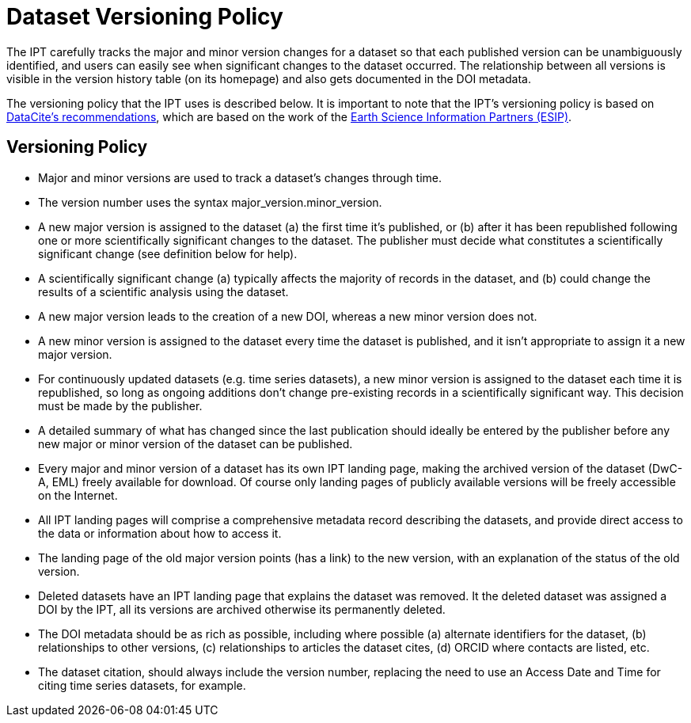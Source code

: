 = Dataset Versioning Policy

The IPT carefully tracks the major and minor version changes for a dataset so that each published version can be unambiguously identified, and users can easily see when significant changes to the dataset occurred. The relationship between all versions is visible in the version history table (on its homepage) and also gets documented in the DOI metadata.

The versioning policy that the IPT uses is described below. It is important to note that the IPT’s versioning policy is based on http://schema.datacite.org/[DataCite's recommendations], which are based on the work of the http://wiki.esipfed.org/index.php/Interagency_Data_Stewardship/Citations/provider_guidelines#Note_on_Versioning_and_Locators[Earth Science Information Partners (ESIP)].

== Versioning Policy

* Major and minor versions are used to track a dataset's changes through time.
* The version number uses the syntax major_version.minor_version.
* A new major version is assigned to the dataset (a) the first time it’s published, or (b) after it has been republished following one or more scientifically significant changes to the dataset. The publisher must decide what constitutes a scientifically significant change (see definition below for help).
* A scientifically significant change (a) typically affects the majority of records in the dataset, and (b) could change the results of a scientific analysis using the dataset.
* A new major version leads to the creation of a new DOI, whereas a new minor version does not.
* A new minor version is assigned to the dataset every time the dataset is published, and it isn’t appropriate to assign it a new major version.
* For continuously updated datasets (e.g. time series datasets), a new minor version is assigned to the dataset each time it is republished, so long as ongoing additions don’t change pre-existing records in a scientifically significant way. This decision must be made by the publisher.
* A detailed summary of what has changed since the last publication should ideally be entered by the publisher before any new major or minor version of the dataset can be published.
* Every major and minor version of a dataset has its own IPT landing page, making the archived version of the dataset (DwC-A, EML) freely available for download. Of course only landing pages of publicly available versions will be freely accessible on the Internet.
* All IPT landing pages will comprise a comprehensive metadata record describing the datasets, and provide direct access to the data or information about how to access it.
* The landing page of the old major version points (has a link) to the new version, with an explanation of the status of the old version.
* Deleted datasets have an IPT landing page that explains the dataset was removed. It the deleted dataset was assigned a DOI by the IPT, all its versions are archived otherwise its permanently deleted.
* The DOI metadata should be as rich as possible, including where possible (a) alternate identifiers for the dataset, (b) relationships to other versions, (c) relationships to articles the dataset cites, (d) ORCID where contacts are listed, etc.
* The dataset citation, should always include the version number, replacing the need to use an Access Date and Time for citing time series datasets, for example.
